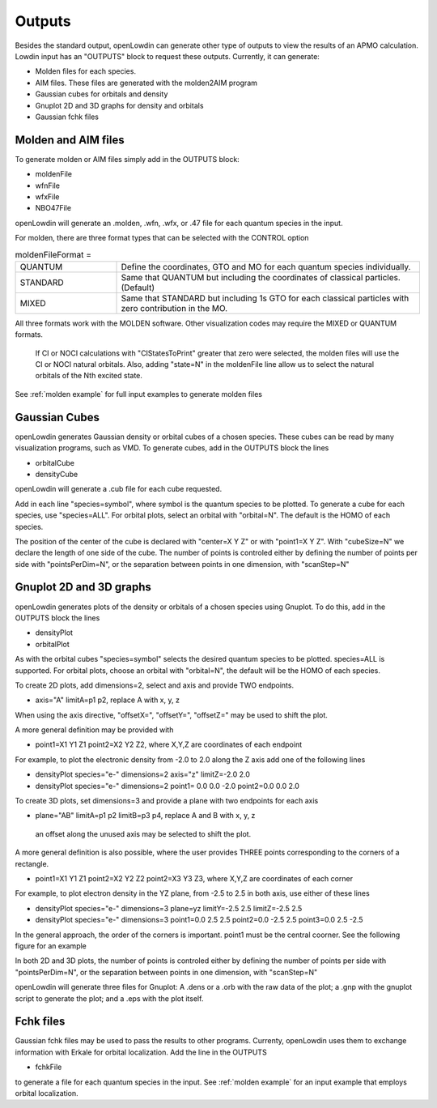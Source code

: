=======
Outputs
=======

Besides the standard output, openLowdin can generate other type of outputs to view the results of an APMO calculation. Lowdin input has an "OUTPUTS" block to request these outputs. Currently, it can generate:

* Molden files for each species.
* AIM files. These files are generated with the molden2AIM program 
* Gaussian cubes for orbitals and density
* Gnuplot 2D and 3D graphs for density and orbitals
* Gaussian fchk files

--------------------
Molden and AIM files
--------------------

To generate molden or AIM files simply add in the OUTPUTS block:

- moldenFile
- wfnFile
- wfxFile
- NBO47File

openLowdin will generate an .molden, .wfn, .wfx, or .47 file for each quantum species in the input.

For molden, there are three format types that can be selected with the CONTROL option 

.. list-table:: moldenFileFormat =
   :widths: 25 75
   :header-rows: 0

   * - QUANTUM
     - Define the coordinates, GTO and MO for each quantum species individually.
   * - STANDARD
     - Same that QUANTUM but including the coordinates of classical particles. (Default)
   * - MIXED
     - Same that STANDARD but including 1s GTO for each classical particles with zero contribution in the MO.

All three formats work with the MOLDEN software. Other visualization codes may require the MIXED or QUANTUM formats.

       If CI or NOCI calculations with "CIStatesToPrint" greater that zero were selected, the molden files will use the CI or NOCI natural orbitals. Also, adding "state=N" in the moldenFile line allow us to select the natural orbitals of the Nth excited state.
       
See :ref:`molden example` for full input examples to generate molden files
     
--------------
Gaussian Cubes 
--------------

openLowdin generates Gaussian density or orbital cubes of a chosen species. These cubes can be read by many visualization programs, such as VMD. To generate cubes, add in the OUTPUTS block the lines

* orbitalCube 
* densityCube 

openLowdin will generate a .cub file for each cube requested. 
  
Add in each line "species=symbol", where symbol is the quantum species to be plotted. To generate a cube for each species, use "species=ALL".
For orbital plots, select an orbital with "orbital=N". The default is the HOMO of each species. 

The position of the center of the cube is declared with "center=X Y Z" or with "point1=X Y Z".
With "cubeSize=N" we declare the length of one side of the cube.
The number of points is controled either by defining the number of points per side with "pointsPerDim=N", or the separation between points in one dimension, with "scanStep=N"

------------------------
Gnuplot 2D and 3D graphs
------------------------

openLowdin generates plots of the density or orbitals of a chosen species using Gnuplot. To do this, add in the OUTPUTS block the lines

* densityPlot 
* orbitalPlot 

As with the orbital cubes "species=symbol" selects the desired quantum species to be plotted. 
species=ALL is supported. For orbital plots, choose an orbital with "orbital=N", the default will be the HOMO of each species.

To create 2D plots, add dimensions=2, select and axis and provide TWO endpoints.

* axis="A" limitA=p1 p2, replace A with x, y, z

When using the axis directive, "offsetX=", "offsetY=", "offsetZ=" may be used to shift the plot.

A more general definition may be provided with

* point1=X1 Y1 Z1 point2=X2 Y2 Z2, where X,Y,Z are coordinates of each endpoint

For example, to plot the electronic density from -2.0 to 2.0 along the Z axis add one of the following lines

* densityPlot species="e-" dimensions=2 axis="z" limitZ=-2.0 2.0
* densityPlot species="e-" dimensions=2 point1= 0.0 0.0 -2.0 point2=0.0 0.0 2.0

To create 3D plots, set dimensions=3 and provide a plane with two endpoints for each axis

* plane="AB" limitA=p1 p2 limitB=p3 p4, replace A and B with x, y, z

 an offset along the unused axis may be selected to shift the plot.

A more general definition is also possible, where the user provides THREE points corresponding to the corners of a rectangle.

* point1=X1 Y1 Z1 point2=X2 Y2 Z2 point2=X3 Y3 Z3, where X,Y,Z are coordinates of each corner
  
For example, to plot electron density in the YZ plane, from -2.5 to 2.5 in both axis, use either of these lines

* densityPlot species="e-" dimensions=3 plane=yz limitY=-2.5 2.5 limitZ=-2.5 2.5
* densityPlot species="e-" dimensions=3 point1=0.0 2.5 2.5 point2=0.0 -2.5 2.5 point3=0.0 2.5 -2.5

In the general approach, the order of the corners is important. point1 must be the central coorner. See the following figure for an example

.. image:: ../_static/images/outputs_3Dcorners.svg
   :alt: 3D density and orbitals plots scheme
   :width: 400px

	   
In both 2D and 3D plots, the number of points is controled either by defining the number of points per side with "pointsPerDim=N", or the separation between points in one dimension, with "scanStep=N"

openLowdin will generate three files for Gnuplot: A .dens or a .orb with the raw data of the plot; a .gnp with the gnuplot script to generate the plot; and a .eps with the plot itself.

----------
Fchk files
----------

Gaussian fchk files may be used to pass the results to other programs. Currenty, openLowdin uses them to exchange information with Erkale for orbital localization. Add the line in the OUTPUTS

- fchkFile

to generate a file for each quantum species in the input. See :ref:`molden example` for an input example that employs orbital localization.

